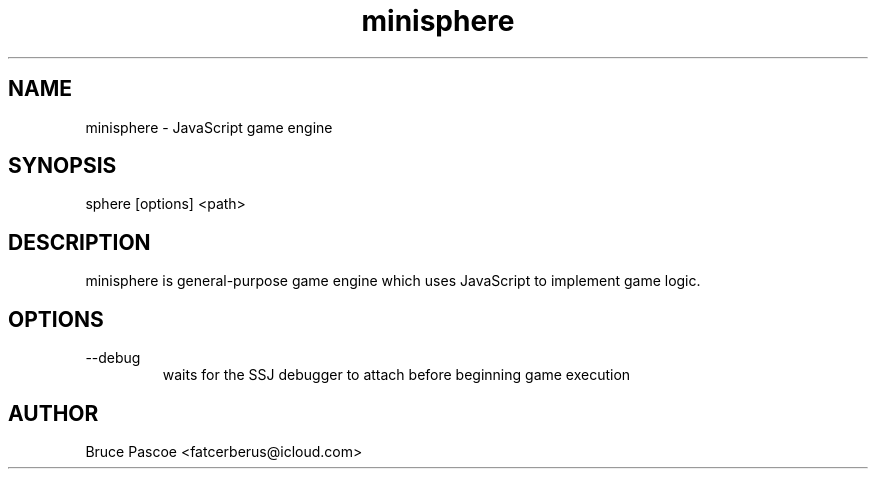 .TH minisphere 1 "1 Feb 2016" "minisphere 3.0.0"
.SH NAME
minisphere - JavaScript game engine
.SH SYNOPSIS
sphere [options] <path>
.SH DESCRIPTION
minisphere is general-purpose game engine which uses JavaScript to implement
game logic.
.SH OPTIONS
.IP --debug
waits for the SSJ debugger to attach before beginning game execution
.SH AUTHOR
Bruce Pascoe <fatcerberus@icloud.com>
